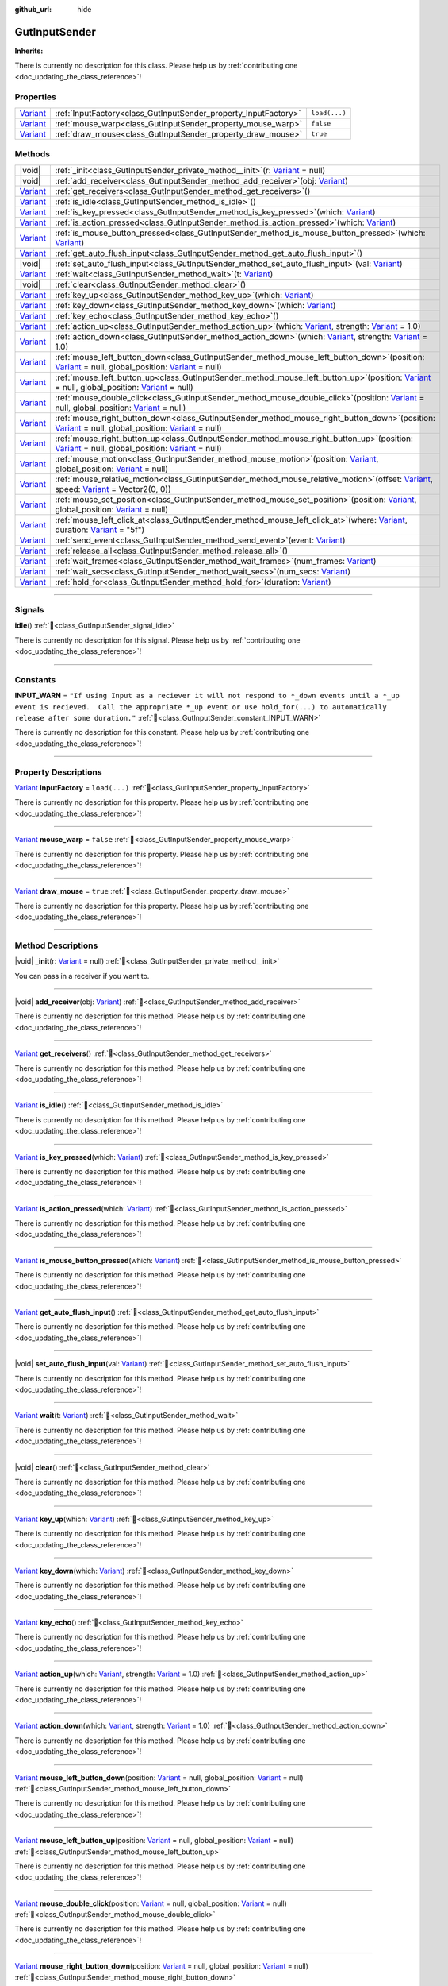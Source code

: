 :github_url: hide

.. DO NOT EDIT THIS FILE!!!
.. Generated automatically from GUT Plugin sources.
.. Generator: documentation/godot_make_rst.py.
.. _class_GutInputSender:

GutInputSender
==============

**Inherits:** 

.. container:: contribute

	There is currently no description for this class. Please help us by :ref:`contributing one <doc_updating_the_class_reference>`!

.. rst-class:: classref-reftable-group

Properties
----------

.. table::
   :widths: auto

   +--------------------------------------------------------------------------------+-----------------------------------------------------------------+---------------+
   | `Variant <https://docs.godotengine.org/en/stable/classes/class_variant.html>`_ | :ref:`InputFactory<class_GutInputSender_property_InputFactory>` | ``load(...)`` |
   +--------------------------------------------------------------------------------+-----------------------------------------------------------------+---------------+
   | `Variant <https://docs.godotengine.org/en/stable/classes/class_variant.html>`_ | :ref:`mouse_warp<class_GutInputSender_property_mouse_warp>`     | ``false``     |
   +--------------------------------------------------------------------------------+-----------------------------------------------------------------+---------------+
   | `Variant <https://docs.godotengine.org/en/stable/classes/class_variant.html>`_ | :ref:`draw_mouse<class_GutInputSender_property_draw_mouse>`     | ``true``      |
   +--------------------------------------------------------------------------------+-----------------------------------------------------------------+---------------+

.. rst-class:: classref-reftable-group

Methods
-------

.. table::
   :widths: auto

   +--------------------------------------------------------------------------------+------------------------------------------------------------------------------------------------------------------------------------------------------------------------------------------------------------------------------------------------------------------------------------------------------+
   | |void|                                                                         | :ref:`_init<class_GutInputSender_private_method__init>`\ (\ r\: `Variant <https://docs.godotengine.org/en/stable/classes/class_variant.html>`_ = null\ )                                                                                                                                             |
   +--------------------------------------------------------------------------------+------------------------------------------------------------------------------------------------------------------------------------------------------------------------------------------------------------------------------------------------------------------------------------------------------+
   | |void|                                                                         | :ref:`add_receiver<class_GutInputSender_method_add_receiver>`\ (\ obj\: `Variant <https://docs.godotengine.org/en/stable/classes/class_variant.html>`_\ )                                                                                                                                            |
   +--------------------------------------------------------------------------------+------------------------------------------------------------------------------------------------------------------------------------------------------------------------------------------------------------------------------------------------------------------------------------------------------+
   | `Variant <https://docs.godotengine.org/en/stable/classes/class_variant.html>`_ | :ref:`get_receivers<class_GutInputSender_method_get_receivers>`\ (\ )                                                                                                                                                                                                                                |
   +--------------------------------------------------------------------------------+------------------------------------------------------------------------------------------------------------------------------------------------------------------------------------------------------------------------------------------------------------------------------------------------------+
   | `Variant <https://docs.godotengine.org/en/stable/classes/class_variant.html>`_ | :ref:`is_idle<class_GutInputSender_method_is_idle>`\ (\ )                                                                                                                                                                                                                                            |
   +--------------------------------------------------------------------------------+------------------------------------------------------------------------------------------------------------------------------------------------------------------------------------------------------------------------------------------------------------------------------------------------------+
   | `Variant <https://docs.godotengine.org/en/stable/classes/class_variant.html>`_ | :ref:`is_key_pressed<class_GutInputSender_method_is_key_pressed>`\ (\ which\: `Variant <https://docs.godotengine.org/en/stable/classes/class_variant.html>`_\ )                                                                                                                                      |
   +--------------------------------------------------------------------------------+------------------------------------------------------------------------------------------------------------------------------------------------------------------------------------------------------------------------------------------------------------------------------------------------------+
   | `Variant <https://docs.godotengine.org/en/stable/classes/class_variant.html>`_ | :ref:`is_action_pressed<class_GutInputSender_method_is_action_pressed>`\ (\ which\: `Variant <https://docs.godotengine.org/en/stable/classes/class_variant.html>`_\ )                                                                                                                                |
   +--------------------------------------------------------------------------------+------------------------------------------------------------------------------------------------------------------------------------------------------------------------------------------------------------------------------------------------------------------------------------------------------+
   | `Variant <https://docs.godotengine.org/en/stable/classes/class_variant.html>`_ | :ref:`is_mouse_button_pressed<class_GutInputSender_method_is_mouse_button_pressed>`\ (\ which\: `Variant <https://docs.godotengine.org/en/stable/classes/class_variant.html>`_\ )                                                                                                                    |
   +--------------------------------------------------------------------------------+------------------------------------------------------------------------------------------------------------------------------------------------------------------------------------------------------------------------------------------------------------------------------------------------------+
   | `Variant <https://docs.godotengine.org/en/stable/classes/class_variant.html>`_ | :ref:`get_auto_flush_input<class_GutInputSender_method_get_auto_flush_input>`\ (\ )                                                                                                                                                                                                                  |
   +--------------------------------------------------------------------------------+------------------------------------------------------------------------------------------------------------------------------------------------------------------------------------------------------------------------------------------------------------------------------------------------------+
   | |void|                                                                         | :ref:`set_auto_flush_input<class_GutInputSender_method_set_auto_flush_input>`\ (\ val\: `Variant <https://docs.godotengine.org/en/stable/classes/class_variant.html>`_\ )                                                                                                                            |
   +--------------------------------------------------------------------------------+------------------------------------------------------------------------------------------------------------------------------------------------------------------------------------------------------------------------------------------------------------------------------------------------------+
   | `Variant <https://docs.godotengine.org/en/stable/classes/class_variant.html>`_ | :ref:`wait<class_GutInputSender_method_wait>`\ (\ t\: `Variant <https://docs.godotengine.org/en/stable/classes/class_variant.html>`_\ )                                                                                                                                                              |
   +--------------------------------------------------------------------------------+------------------------------------------------------------------------------------------------------------------------------------------------------------------------------------------------------------------------------------------------------------------------------------------------------+
   | |void|                                                                         | :ref:`clear<class_GutInputSender_method_clear>`\ (\ )                                                                                                                                                                                                                                                |
   +--------------------------------------------------------------------------------+------------------------------------------------------------------------------------------------------------------------------------------------------------------------------------------------------------------------------------------------------------------------------------------------------+
   | `Variant <https://docs.godotengine.org/en/stable/classes/class_variant.html>`_ | :ref:`key_up<class_GutInputSender_method_key_up>`\ (\ which\: `Variant <https://docs.godotengine.org/en/stable/classes/class_variant.html>`_\ )                                                                                                                                                      |
   +--------------------------------------------------------------------------------+------------------------------------------------------------------------------------------------------------------------------------------------------------------------------------------------------------------------------------------------------------------------------------------------------+
   | `Variant <https://docs.godotengine.org/en/stable/classes/class_variant.html>`_ | :ref:`key_down<class_GutInputSender_method_key_down>`\ (\ which\: `Variant <https://docs.godotengine.org/en/stable/classes/class_variant.html>`_\ )                                                                                                                                                  |
   +--------------------------------------------------------------------------------+------------------------------------------------------------------------------------------------------------------------------------------------------------------------------------------------------------------------------------------------------------------------------------------------------+
   | `Variant <https://docs.godotengine.org/en/stable/classes/class_variant.html>`_ | :ref:`key_echo<class_GutInputSender_method_key_echo>`\ (\ )                                                                                                                                                                                                                                          |
   +--------------------------------------------------------------------------------+------------------------------------------------------------------------------------------------------------------------------------------------------------------------------------------------------------------------------------------------------------------------------------------------------+
   | `Variant <https://docs.godotengine.org/en/stable/classes/class_variant.html>`_ | :ref:`action_up<class_GutInputSender_method_action_up>`\ (\ which\: `Variant <https://docs.godotengine.org/en/stable/classes/class_variant.html>`_, strength\: `Variant <https://docs.godotengine.org/en/stable/classes/class_variant.html>`_ = 1.0\ )                                               |
   +--------------------------------------------------------------------------------+------------------------------------------------------------------------------------------------------------------------------------------------------------------------------------------------------------------------------------------------------------------------------------------------------+
   | `Variant <https://docs.godotengine.org/en/stable/classes/class_variant.html>`_ | :ref:`action_down<class_GutInputSender_method_action_down>`\ (\ which\: `Variant <https://docs.godotengine.org/en/stable/classes/class_variant.html>`_, strength\: `Variant <https://docs.godotengine.org/en/stable/classes/class_variant.html>`_ = 1.0\ )                                           |
   +--------------------------------------------------------------------------------+------------------------------------------------------------------------------------------------------------------------------------------------------------------------------------------------------------------------------------------------------------------------------------------------------+
   | `Variant <https://docs.godotengine.org/en/stable/classes/class_variant.html>`_ | :ref:`mouse_left_button_down<class_GutInputSender_method_mouse_left_button_down>`\ (\ position\: `Variant <https://docs.godotengine.org/en/stable/classes/class_variant.html>`_ = null, global_position\: `Variant <https://docs.godotengine.org/en/stable/classes/class_variant.html>`_ = null\ )   |
   +--------------------------------------------------------------------------------+------------------------------------------------------------------------------------------------------------------------------------------------------------------------------------------------------------------------------------------------------------------------------------------------------+
   | `Variant <https://docs.godotengine.org/en/stable/classes/class_variant.html>`_ | :ref:`mouse_left_button_up<class_GutInputSender_method_mouse_left_button_up>`\ (\ position\: `Variant <https://docs.godotengine.org/en/stable/classes/class_variant.html>`_ = null, global_position\: `Variant <https://docs.godotengine.org/en/stable/classes/class_variant.html>`_ = null\ )       |
   +--------------------------------------------------------------------------------+------------------------------------------------------------------------------------------------------------------------------------------------------------------------------------------------------------------------------------------------------------------------------------------------------+
   | `Variant <https://docs.godotengine.org/en/stable/classes/class_variant.html>`_ | :ref:`mouse_double_click<class_GutInputSender_method_mouse_double_click>`\ (\ position\: `Variant <https://docs.godotengine.org/en/stable/classes/class_variant.html>`_ = null, global_position\: `Variant <https://docs.godotengine.org/en/stable/classes/class_variant.html>`_ = null\ )           |
   +--------------------------------------------------------------------------------+------------------------------------------------------------------------------------------------------------------------------------------------------------------------------------------------------------------------------------------------------------------------------------------------------+
   | `Variant <https://docs.godotengine.org/en/stable/classes/class_variant.html>`_ | :ref:`mouse_right_button_down<class_GutInputSender_method_mouse_right_button_down>`\ (\ position\: `Variant <https://docs.godotengine.org/en/stable/classes/class_variant.html>`_ = null, global_position\: `Variant <https://docs.godotengine.org/en/stable/classes/class_variant.html>`_ = null\ ) |
   +--------------------------------------------------------------------------------+------------------------------------------------------------------------------------------------------------------------------------------------------------------------------------------------------------------------------------------------------------------------------------------------------+
   | `Variant <https://docs.godotengine.org/en/stable/classes/class_variant.html>`_ | :ref:`mouse_right_button_up<class_GutInputSender_method_mouse_right_button_up>`\ (\ position\: `Variant <https://docs.godotengine.org/en/stable/classes/class_variant.html>`_ = null, global_position\: `Variant <https://docs.godotengine.org/en/stable/classes/class_variant.html>`_ = null\ )     |
   +--------------------------------------------------------------------------------+------------------------------------------------------------------------------------------------------------------------------------------------------------------------------------------------------------------------------------------------------------------------------------------------------+
   | `Variant <https://docs.godotengine.org/en/stable/classes/class_variant.html>`_ | :ref:`mouse_motion<class_GutInputSender_method_mouse_motion>`\ (\ position\: `Variant <https://docs.godotengine.org/en/stable/classes/class_variant.html>`_, global_position\: `Variant <https://docs.godotengine.org/en/stable/classes/class_variant.html>`_ = null\ )                              |
   +--------------------------------------------------------------------------------+------------------------------------------------------------------------------------------------------------------------------------------------------------------------------------------------------------------------------------------------------------------------------------------------------+
   | `Variant <https://docs.godotengine.org/en/stable/classes/class_variant.html>`_ | :ref:`mouse_relative_motion<class_GutInputSender_method_mouse_relative_motion>`\ (\ offset\: `Variant <https://docs.godotengine.org/en/stable/classes/class_variant.html>`_, speed\: `Variant <https://docs.godotengine.org/en/stable/classes/class_variant.html>`_ = Vector2(0, 0)\ )               |
   +--------------------------------------------------------------------------------+------------------------------------------------------------------------------------------------------------------------------------------------------------------------------------------------------------------------------------------------------------------------------------------------------+
   | `Variant <https://docs.godotengine.org/en/stable/classes/class_variant.html>`_ | :ref:`mouse_set_position<class_GutInputSender_method_mouse_set_position>`\ (\ position\: `Variant <https://docs.godotengine.org/en/stable/classes/class_variant.html>`_, global_position\: `Variant <https://docs.godotengine.org/en/stable/classes/class_variant.html>`_ = null\ )                  |
   +--------------------------------------------------------------------------------+------------------------------------------------------------------------------------------------------------------------------------------------------------------------------------------------------------------------------------------------------------------------------------------------------+
   | `Variant <https://docs.godotengine.org/en/stable/classes/class_variant.html>`_ | :ref:`mouse_left_click_at<class_GutInputSender_method_mouse_left_click_at>`\ (\ where\: `Variant <https://docs.godotengine.org/en/stable/classes/class_variant.html>`_, duration\: `Variant <https://docs.godotengine.org/en/stable/classes/class_variant.html>`_ = "5f"\ )                          |
   +--------------------------------------------------------------------------------+------------------------------------------------------------------------------------------------------------------------------------------------------------------------------------------------------------------------------------------------------------------------------------------------------+
   | `Variant <https://docs.godotengine.org/en/stable/classes/class_variant.html>`_ | :ref:`send_event<class_GutInputSender_method_send_event>`\ (\ event\: `Variant <https://docs.godotengine.org/en/stable/classes/class_variant.html>`_\ )                                                                                                                                              |
   +--------------------------------------------------------------------------------+------------------------------------------------------------------------------------------------------------------------------------------------------------------------------------------------------------------------------------------------------------------------------------------------------+
   | `Variant <https://docs.godotengine.org/en/stable/classes/class_variant.html>`_ | :ref:`release_all<class_GutInputSender_method_release_all>`\ (\ )                                                                                                                                                                                                                                    |
   +--------------------------------------------------------------------------------+------------------------------------------------------------------------------------------------------------------------------------------------------------------------------------------------------------------------------------------------------------------------------------------------------+
   | `Variant <https://docs.godotengine.org/en/stable/classes/class_variant.html>`_ | :ref:`wait_frames<class_GutInputSender_method_wait_frames>`\ (\ num_frames\: `Variant <https://docs.godotengine.org/en/stable/classes/class_variant.html>`_\ )                                                                                                                                       |
   +--------------------------------------------------------------------------------+------------------------------------------------------------------------------------------------------------------------------------------------------------------------------------------------------------------------------------------------------------------------------------------------------+
   | `Variant <https://docs.godotengine.org/en/stable/classes/class_variant.html>`_ | :ref:`wait_secs<class_GutInputSender_method_wait_secs>`\ (\ num_secs\: `Variant <https://docs.godotengine.org/en/stable/classes/class_variant.html>`_\ )                                                                                                                                             |
   +--------------------------------------------------------------------------------+------------------------------------------------------------------------------------------------------------------------------------------------------------------------------------------------------------------------------------------------------------------------------------------------------+
   | `Variant <https://docs.godotengine.org/en/stable/classes/class_variant.html>`_ | :ref:`hold_for<class_GutInputSender_method_hold_for>`\ (\ duration\: `Variant <https://docs.godotengine.org/en/stable/classes/class_variant.html>`_\ )                                                                                                                                               |
   +--------------------------------------------------------------------------------+------------------------------------------------------------------------------------------------------------------------------------------------------------------------------------------------------------------------------------------------------------------------------------------------------+

.. rst-class:: classref-section-separator

----

.. rst-class:: classref-descriptions-group

Signals
-------

.. _class_GutInputSender_signal_idle:

.. rst-class:: classref-signal

**idle**\ (\ ) :ref:`🔗<class_GutInputSender_signal_idle>`

.. container:: contribute

	There is currently no description for this signal. Please help us by :ref:`contributing one <doc_updating_the_class_reference>`!

.. rst-class:: classref-section-separator

----

.. rst-class:: classref-descriptions-group

Constants
---------

.. _class_GutInputSender_constant_INPUT_WARN:

.. rst-class:: classref-constant

**INPUT_WARN** = ``"If using Input as a reciever it will not respond to *_down events until a *_up event is recieved.  Call the appropriate *_up event or use hold_for(...) to automatically release after some duration."`` :ref:`🔗<class_GutInputSender_constant_INPUT_WARN>`

.. container:: contribute

	There is currently no description for this constant. Please help us by :ref:`contributing one <doc_updating_the_class_reference>`!



.. rst-class:: classref-section-separator

----

.. rst-class:: classref-descriptions-group

Property Descriptions
---------------------

.. _class_GutInputSender_property_InputFactory:

.. rst-class:: classref-property

`Variant <https://docs.godotengine.org/en/stable/classes/class_variant.html>`_ **InputFactory** = ``load(...)`` :ref:`🔗<class_GutInputSender_property_InputFactory>`

.. container:: contribute

	There is currently no description for this property. Please help us by :ref:`contributing one <doc_updating_the_class_reference>`!

.. rst-class:: classref-item-separator

----

.. _class_GutInputSender_property_mouse_warp:

.. rst-class:: classref-property

`Variant <https://docs.godotengine.org/en/stable/classes/class_variant.html>`_ **mouse_warp** = ``false`` :ref:`🔗<class_GutInputSender_property_mouse_warp>`

.. container:: contribute

	There is currently no description for this property. Please help us by :ref:`contributing one <doc_updating_the_class_reference>`!

.. rst-class:: classref-item-separator

----

.. _class_GutInputSender_property_draw_mouse:

.. rst-class:: classref-property

`Variant <https://docs.godotengine.org/en/stable/classes/class_variant.html>`_ **draw_mouse** = ``true`` :ref:`🔗<class_GutInputSender_property_draw_mouse>`

.. container:: contribute

	There is currently no description for this property. Please help us by :ref:`contributing one <doc_updating_the_class_reference>`!

.. rst-class:: classref-section-separator

----

.. rst-class:: classref-descriptions-group

Method Descriptions
-------------------

.. _class_GutInputSender_private_method__init:

.. rst-class:: classref-method

|void| **_init**\ (\ r\: `Variant <https://docs.godotengine.org/en/stable/classes/class_variant.html>`_ = null\ ) :ref:`🔗<class_GutInputSender_private_method__init>`

You can pass in a receiver if you want to.

.. rst-class:: classref-item-separator

----

.. _class_GutInputSender_method_add_receiver:

.. rst-class:: classref-method

|void| **add_receiver**\ (\ obj\: `Variant <https://docs.godotengine.org/en/stable/classes/class_variant.html>`_\ ) :ref:`🔗<class_GutInputSender_method_add_receiver>`

.. container:: contribute

	There is currently no description for this method. Please help us by :ref:`contributing one <doc_updating_the_class_reference>`!

.. rst-class:: classref-item-separator

----

.. _class_GutInputSender_method_get_receivers:

.. rst-class:: classref-method

`Variant <https://docs.godotengine.org/en/stable/classes/class_variant.html>`_ **get_receivers**\ (\ ) :ref:`🔗<class_GutInputSender_method_get_receivers>`

.. container:: contribute

	There is currently no description for this method. Please help us by :ref:`contributing one <doc_updating_the_class_reference>`!

.. rst-class:: classref-item-separator

----

.. _class_GutInputSender_method_is_idle:

.. rst-class:: classref-method

`Variant <https://docs.godotengine.org/en/stable/classes/class_variant.html>`_ **is_idle**\ (\ ) :ref:`🔗<class_GutInputSender_method_is_idle>`

.. container:: contribute

	There is currently no description for this method. Please help us by :ref:`contributing one <doc_updating_the_class_reference>`!

.. rst-class:: classref-item-separator

----

.. _class_GutInputSender_method_is_key_pressed:

.. rst-class:: classref-method

`Variant <https://docs.godotengine.org/en/stable/classes/class_variant.html>`_ **is_key_pressed**\ (\ which\: `Variant <https://docs.godotengine.org/en/stable/classes/class_variant.html>`_\ ) :ref:`🔗<class_GutInputSender_method_is_key_pressed>`

.. container:: contribute

	There is currently no description for this method. Please help us by :ref:`contributing one <doc_updating_the_class_reference>`!

.. rst-class:: classref-item-separator

----

.. _class_GutInputSender_method_is_action_pressed:

.. rst-class:: classref-method

`Variant <https://docs.godotengine.org/en/stable/classes/class_variant.html>`_ **is_action_pressed**\ (\ which\: `Variant <https://docs.godotengine.org/en/stable/classes/class_variant.html>`_\ ) :ref:`🔗<class_GutInputSender_method_is_action_pressed>`

.. container:: contribute

	There is currently no description for this method. Please help us by :ref:`contributing one <doc_updating_the_class_reference>`!

.. rst-class:: classref-item-separator

----

.. _class_GutInputSender_method_is_mouse_button_pressed:

.. rst-class:: classref-method

`Variant <https://docs.godotengine.org/en/stable/classes/class_variant.html>`_ **is_mouse_button_pressed**\ (\ which\: `Variant <https://docs.godotengine.org/en/stable/classes/class_variant.html>`_\ ) :ref:`🔗<class_GutInputSender_method_is_mouse_button_pressed>`

.. container:: contribute

	There is currently no description for this method. Please help us by :ref:`contributing one <doc_updating_the_class_reference>`!

.. rst-class:: classref-item-separator

----

.. _class_GutInputSender_method_get_auto_flush_input:

.. rst-class:: classref-method

`Variant <https://docs.godotengine.org/en/stable/classes/class_variant.html>`_ **get_auto_flush_input**\ (\ ) :ref:`🔗<class_GutInputSender_method_get_auto_flush_input>`

.. container:: contribute

	There is currently no description for this method. Please help us by :ref:`contributing one <doc_updating_the_class_reference>`!

.. rst-class:: classref-item-separator

----

.. _class_GutInputSender_method_set_auto_flush_input:

.. rst-class:: classref-method

|void| **set_auto_flush_input**\ (\ val\: `Variant <https://docs.godotengine.org/en/stable/classes/class_variant.html>`_\ ) :ref:`🔗<class_GutInputSender_method_set_auto_flush_input>`

.. container:: contribute

	There is currently no description for this method. Please help us by :ref:`contributing one <doc_updating_the_class_reference>`!

.. rst-class:: classref-item-separator

----

.. _class_GutInputSender_method_wait:

.. rst-class:: classref-method

`Variant <https://docs.godotengine.org/en/stable/classes/class_variant.html>`_ **wait**\ (\ t\: `Variant <https://docs.godotengine.org/en/stable/classes/class_variant.html>`_\ ) :ref:`🔗<class_GutInputSender_method_wait>`

.. container:: contribute

	There is currently no description for this method. Please help us by :ref:`contributing one <doc_updating_the_class_reference>`!

.. rst-class:: classref-item-separator

----

.. _class_GutInputSender_method_clear:

.. rst-class:: classref-method

|void| **clear**\ (\ ) :ref:`🔗<class_GutInputSender_method_clear>`

.. container:: contribute

	There is currently no description for this method. Please help us by :ref:`contributing one <doc_updating_the_class_reference>`!

.. rst-class:: classref-item-separator

----

.. _class_GutInputSender_method_key_up:

.. rst-class:: classref-method

`Variant <https://docs.godotengine.org/en/stable/classes/class_variant.html>`_ **key_up**\ (\ which\: `Variant <https://docs.godotengine.org/en/stable/classes/class_variant.html>`_\ ) :ref:`🔗<class_GutInputSender_method_key_up>`

.. container:: contribute

	There is currently no description for this method. Please help us by :ref:`contributing one <doc_updating_the_class_reference>`!

.. rst-class:: classref-item-separator

----

.. _class_GutInputSender_method_key_down:

.. rst-class:: classref-method

`Variant <https://docs.godotengine.org/en/stable/classes/class_variant.html>`_ **key_down**\ (\ which\: `Variant <https://docs.godotengine.org/en/stable/classes/class_variant.html>`_\ ) :ref:`🔗<class_GutInputSender_method_key_down>`

.. container:: contribute

	There is currently no description for this method. Please help us by :ref:`contributing one <doc_updating_the_class_reference>`!

.. rst-class:: classref-item-separator

----

.. _class_GutInputSender_method_key_echo:

.. rst-class:: classref-method

`Variant <https://docs.godotengine.org/en/stable/classes/class_variant.html>`_ **key_echo**\ (\ ) :ref:`🔗<class_GutInputSender_method_key_echo>`

.. container:: contribute

	There is currently no description for this method. Please help us by :ref:`contributing one <doc_updating_the_class_reference>`!

.. rst-class:: classref-item-separator

----

.. _class_GutInputSender_method_action_up:

.. rst-class:: classref-method

`Variant <https://docs.godotengine.org/en/stable/classes/class_variant.html>`_ **action_up**\ (\ which\: `Variant <https://docs.godotengine.org/en/stable/classes/class_variant.html>`_, strength\: `Variant <https://docs.godotengine.org/en/stable/classes/class_variant.html>`_ = 1.0\ ) :ref:`🔗<class_GutInputSender_method_action_up>`

.. container:: contribute

	There is currently no description for this method. Please help us by :ref:`contributing one <doc_updating_the_class_reference>`!

.. rst-class:: classref-item-separator

----

.. _class_GutInputSender_method_action_down:

.. rst-class:: classref-method

`Variant <https://docs.godotengine.org/en/stable/classes/class_variant.html>`_ **action_down**\ (\ which\: `Variant <https://docs.godotengine.org/en/stable/classes/class_variant.html>`_, strength\: `Variant <https://docs.godotengine.org/en/stable/classes/class_variant.html>`_ = 1.0\ ) :ref:`🔗<class_GutInputSender_method_action_down>`

.. container:: contribute

	There is currently no description for this method. Please help us by :ref:`contributing one <doc_updating_the_class_reference>`!

.. rst-class:: classref-item-separator

----

.. _class_GutInputSender_method_mouse_left_button_down:

.. rst-class:: classref-method

`Variant <https://docs.godotengine.org/en/stable/classes/class_variant.html>`_ **mouse_left_button_down**\ (\ position\: `Variant <https://docs.godotengine.org/en/stable/classes/class_variant.html>`_ = null, global_position\: `Variant <https://docs.godotengine.org/en/stable/classes/class_variant.html>`_ = null\ ) :ref:`🔗<class_GutInputSender_method_mouse_left_button_down>`

.. container:: contribute

	There is currently no description for this method. Please help us by :ref:`contributing one <doc_updating_the_class_reference>`!

.. rst-class:: classref-item-separator

----

.. _class_GutInputSender_method_mouse_left_button_up:

.. rst-class:: classref-method

`Variant <https://docs.godotengine.org/en/stable/classes/class_variant.html>`_ **mouse_left_button_up**\ (\ position\: `Variant <https://docs.godotengine.org/en/stable/classes/class_variant.html>`_ = null, global_position\: `Variant <https://docs.godotengine.org/en/stable/classes/class_variant.html>`_ = null\ ) :ref:`🔗<class_GutInputSender_method_mouse_left_button_up>`

.. container:: contribute

	There is currently no description for this method. Please help us by :ref:`contributing one <doc_updating_the_class_reference>`!

.. rst-class:: classref-item-separator

----

.. _class_GutInputSender_method_mouse_double_click:

.. rst-class:: classref-method

`Variant <https://docs.godotengine.org/en/stable/classes/class_variant.html>`_ **mouse_double_click**\ (\ position\: `Variant <https://docs.godotengine.org/en/stable/classes/class_variant.html>`_ = null, global_position\: `Variant <https://docs.godotengine.org/en/stable/classes/class_variant.html>`_ = null\ ) :ref:`🔗<class_GutInputSender_method_mouse_double_click>`

.. container:: contribute

	There is currently no description for this method. Please help us by :ref:`contributing one <doc_updating_the_class_reference>`!

.. rst-class:: classref-item-separator

----

.. _class_GutInputSender_method_mouse_right_button_down:

.. rst-class:: classref-method

`Variant <https://docs.godotengine.org/en/stable/classes/class_variant.html>`_ **mouse_right_button_down**\ (\ position\: `Variant <https://docs.godotengine.org/en/stable/classes/class_variant.html>`_ = null, global_position\: `Variant <https://docs.godotengine.org/en/stable/classes/class_variant.html>`_ = null\ ) :ref:`🔗<class_GutInputSender_method_mouse_right_button_down>`

.. container:: contribute

	There is currently no description for this method. Please help us by :ref:`contributing one <doc_updating_the_class_reference>`!

.. rst-class:: classref-item-separator

----

.. _class_GutInputSender_method_mouse_right_button_up:

.. rst-class:: classref-method

`Variant <https://docs.godotengine.org/en/stable/classes/class_variant.html>`_ **mouse_right_button_up**\ (\ position\: `Variant <https://docs.godotengine.org/en/stable/classes/class_variant.html>`_ = null, global_position\: `Variant <https://docs.godotengine.org/en/stable/classes/class_variant.html>`_ = null\ ) :ref:`🔗<class_GutInputSender_method_mouse_right_button_up>`

.. container:: contribute

	There is currently no description for this method. Please help us by :ref:`contributing one <doc_updating_the_class_reference>`!

.. rst-class:: classref-item-separator

----

.. _class_GutInputSender_method_mouse_motion:

.. rst-class:: classref-method

`Variant <https://docs.godotengine.org/en/stable/classes/class_variant.html>`_ **mouse_motion**\ (\ position\: `Variant <https://docs.godotengine.org/en/stable/classes/class_variant.html>`_, global_position\: `Variant <https://docs.godotengine.org/en/stable/classes/class_variant.html>`_ = null\ ) :ref:`🔗<class_GutInputSender_method_mouse_motion>`

.. container:: contribute

	There is currently no description for this method. Please help us by :ref:`contributing one <doc_updating_the_class_reference>`!

.. rst-class:: classref-item-separator

----

.. _class_GutInputSender_method_mouse_relative_motion:

.. rst-class:: classref-method

`Variant <https://docs.godotengine.org/en/stable/classes/class_variant.html>`_ **mouse_relative_motion**\ (\ offset\: `Variant <https://docs.godotengine.org/en/stable/classes/class_variant.html>`_, speed\: `Variant <https://docs.godotengine.org/en/stable/classes/class_variant.html>`_ = Vector2(0, 0)\ ) :ref:`🔗<class_GutInputSender_method_mouse_relative_motion>`

.. container:: contribute

	There is currently no description for this method. Please help us by :ref:`contributing one <doc_updating_the_class_reference>`!

.. rst-class:: classref-item-separator

----

.. _class_GutInputSender_method_mouse_set_position:

.. rst-class:: classref-method

`Variant <https://docs.godotengine.org/en/stable/classes/class_variant.html>`_ **mouse_set_position**\ (\ position\: `Variant <https://docs.godotengine.org/en/stable/classes/class_variant.html>`_, global_position\: `Variant <https://docs.godotengine.org/en/stable/classes/class_variant.html>`_ = null\ ) :ref:`🔗<class_GutInputSender_method_mouse_set_position>`

.. container:: contribute

	There is currently no description for this method. Please help us by :ref:`contributing one <doc_updating_the_class_reference>`!

.. rst-class:: classref-item-separator

----

.. _class_GutInputSender_method_mouse_left_click_at:

.. rst-class:: classref-method

`Variant <https://docs.godotengine.org/en/stable/classes/class_variant.html>`_ **mouse_left_click_at**\ (\ where\: `Variant <https://docs.godotengine.org/en/stable/classes/class_variant.html>`_, duration\: `Variant <https://docs.godotengine.org/en/stable/classes/class_variant.html>`_ = "5f"\ ) :ref:`🔗<class_GutInputSender_method_mouse_left_click_at>`

.. container:: contribute

	There is currently no description for this method. Please help us by :ref:`contributing one <doc_updating_the_class_reference>`!

.. rst-class:: classref-item-separator

----

.. _class_GutInputSender_method_send_event:

.. rst-class:: classref-method

`Variant <https://docs.godotengine.org/en/stable/classes/class_variant.html>`_ **send_event**\ (\ event\: `Variant <https://docs.godotengine.org/en/stable/classes/class_variant.html>`_\ ) :ref:`🔗<class_GutInputSender_method_send_event>`

.. container:: contribute

	There is currently no description for this method. Please help us by :ref:`contributing one <doc_updating_the_class_reference>`!

.. rst-class:: classref-item-separator

----

.. _class_GutInputSender_method_release_all:

.. rst-class:: classref-method

`Variant <https://docs.godotengine.org/en/stable/classes/class_variant.html>`_ **release_all**\ (\ ) :ref:`🔗<class_GutInputSender_method_release_all>`

.. container:: contribute

	There is currently no description for this method. Please help us by :ref:`contributing one <doc_updating_the_class_reference>`!

.. rst-class:: classref-item-separator

----

.. _class_GutInputSender_method_wait_frames:

.. rst-class:: classref-method

`Variant <https://docs.godotengine.org/en/stable/classes/class_variant.html>`_ **wait_frames**\ (\ num_frames\: `Variant <https://docs.godotengine.org/en/stable/classes/class_variant.html>`_\ ) :ref:`🔗<class_GutInputSender_method_wait_frames>`

.. container:: contribute

	There is currently no description for this method. Please help us by :ref:`contributing one <doc_updating_the_class_reference>`!

.. rst-class:: classref-item-separator

----

.. _class_GutInputSender_method_wait_secs:

.. rst-class:: classref-method

`Variant <https://docs.godotengine.org/en/stable/classes/class_variant.html>`_ **wait_secs**\ (\ num_secs\: `Variant <https://docs.godotengine.org/en/stable/classes/class_variant.html>`_\ ) :ref:`🔗<class_GutInputSender_method_wait_secs>`

.. container:: contribute

	There is currently no description for this method. Please help us by :ref:`contributing one <doc_updating_the_class_reference>`!

.. rst-class:: classref-item-separator

----

.. _class_GutInputSender_method_hold_for:

.. rst-class:: classref-method

`Variant <https://docs.godotengine.org/en/stable/classes/class_variant.html>`_ **hold_for**\ (\ duration\: `Variant <https://docs.godotengine.org/en/stable/classes/class_variant.html>`_\ ) :ref:`🔗<class_GutInputSender_method_hold_for>`

.. container:: contribute

	There is currently no description for this method. Please help us by :ref:`contributing one <doc_updating_the_class_reference>`!

.. |virtual| replace:: :abbr:`virtual (This method should typically be overridden by the user to have any effect.)`
.. |const| replace:: :abbr:`const (This method has no side effects. It doesn't modify any of the instance's member variables.)`
.. |vararg| replace:: :abbr:`vararg (This method accepts any number of arguments after the ones described here.)`
.. |constructor| replace:: :abbr:`constructor (This method is used to construct a type.)`
.. |static| replace:: :abbr:`static (This method doesn't need an instance to be called, so it can be called directly using the class name.)`
.. |operator| replace:: :abbr:`operator (This method describes a valid operator to use with this type as left-hand operand.)`
.. |bitfield| replace:: :abbr:`BitField (This value is an integer composed as a bitmask of the following flags.)`
.. |void| replace:: :abbr:`void (No return value.)`
